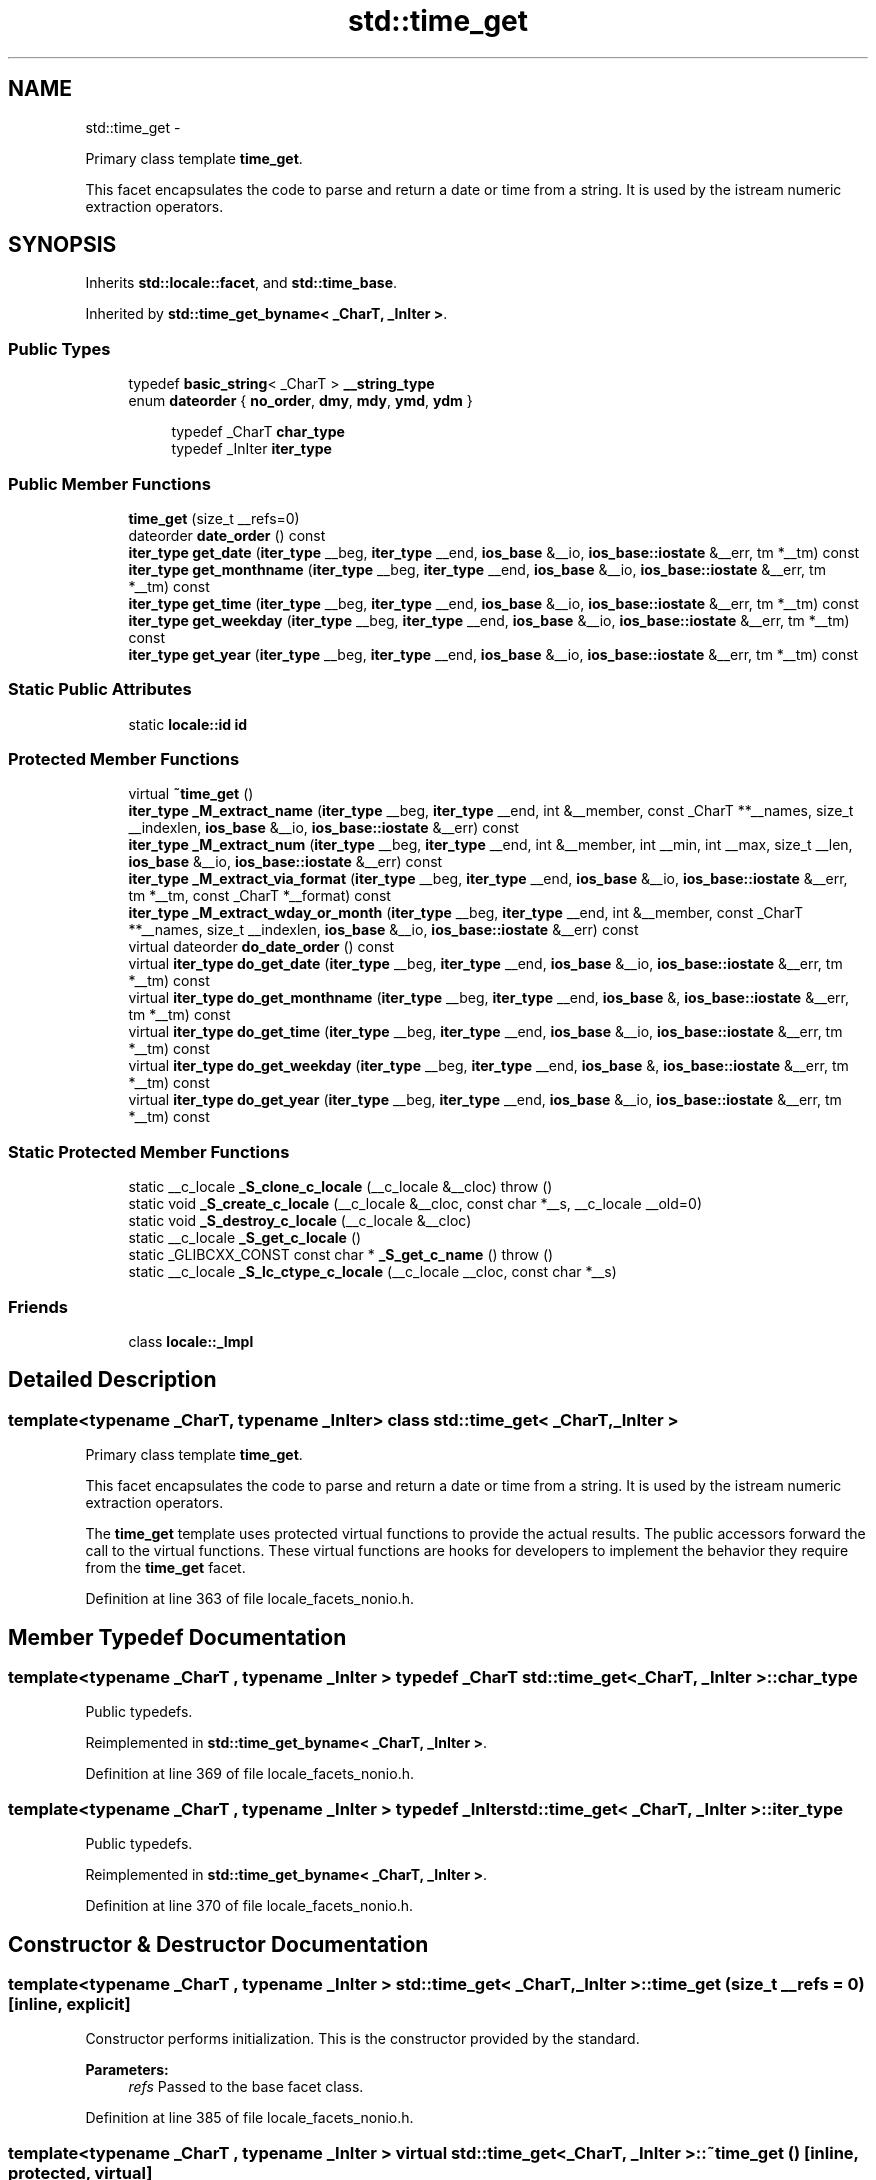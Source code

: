.TH "std::time_get" 3 "Sun Oct 10 2010" "libstdc++" \" -*- nroff -*-
.ad l
.nh
.SH NAME
std::time_get \- 
.PP
Primary class template \fBtime_get\fP.
.PP
This facet encapsulates the code to parse and return a date or time from a string. It is used by the istream numeric extraction operators.  

.SH SYNOPSIS
.br
.PP
.PP
Inherits \fBstd::locale::facet\fP, and \fBstd::time_base\fP.
.PP
Inherited by \fBstd::time_get_byname< _CharT, _InIter >\fP.
.SS "Public Types"

.in +1c
.ti -1c
.RI "typedef \fBbasic_string\fP< _CharT > \fB__string_type\fP"
.br
.ti -1c
.RI "enum \fBdateorder\fP { \fBno_order\fP, \fBdmy\fP, \fBmdy\fP, \fBymd\fP, \fBydm\fP }"
.br
.in -1c
.PP
.RI "\fB\fP"
.br
 
.PP
.in +1c
.in +1c
.ti -1c
.RI "typedef _CharT \fBchar_type\fP"
.br
.ti -1c
.RI "typedef _InIter \fBiter_type\fP"
.br
.in -1c
.in -1c
.SS "Public Member Functions"

.in +1c
.ti -1c
.RI "\fBtime_get\fP (size_t __refs=0)"
.br
.ti -1c
.RI "dateorder \fBdate_order\fP () const "
.br
.ti -1c
.RI "\fBiter_type\fP \fBget_date\fP (\fBiter_type\fP __beg, \fBiter_type\fP __end, \fBios_base\fP &__io, \fBios_base::iostate\fP &__err, tm *__tm) const "
.br
.ti -1c
.RI "\fBiter_type\fP \fBget_monthname\fP (\fBiter_type\fP __beg, \fBiter_type\fP __end, \fBios_base\fP &__io, \fBios_base::iostate\fP &__err, tm *__tm) const "
.br
.ti -1c
.RI "\fBiter_type\fP \fBget_time\fP (\fBiter_type\fP __beg, \fBiter_type\fP __end, \fBios_base\fP &__io, \fBios_base::iostate\fP &__err, tm *__tm) const "
.br
.ti -1c
.RI "\fBiter_type\fP \fBget_weekday\fP (\fBiter_type\fP __beg, \fBiter_type\fP __end, \fBios_base\fP &__io, \fBios_base::iostate\fP &__err, tm *__tm) const "
.br
.ti -1c
.RI "\fBiter_type\fP \fBget_year\fP (\fBiter_type\fP __beg, \fBiter_type\fP __end, \fBios_base\fP &__io, \fBios_base::iostate\fP &__err, tm *__tm) const "
.br
.in -1c
.SS "Static Public Attributes"

.in +1c
.ti -1c
.RI "static \fBlocale::id\fP \fBid\fP"
.br
.in -1c
.SS "Protected Member Functions"

.in +1c
.ti -1c
.RI "virtual \fB~time_get\fP ()"
.br
.ti -1c
.RI "\fBiter_type\fP \fB_M_extract_name\fP (\fBiter_type\fP __beg, \fBiter_type\fP __end, int &__member, const _CharT **__names, size_t __indexlen, \fBios_base\fP &__io, \fBios_base::iostate\fP &__err) const "
.br
.ti -1c
.RI "\fBiter_type\fP \fB_M_extract_num\fP (\fBiter_type\fP __beg, \fBiter_type\fP __end, int &__member, int __min, int __max, size_t __len, \fBios_base\fP &__io, \fBios_base::iostate\fP &__err) const "
.br
.ti -1c
.RI "\fBiter_type\fP \fB_M_extract_via_format\fP (\fBiter_type\fP __beg, \fBiter_type\fP __end, \fBios_base\fP &__io, \fBios_base::iostate\fP &__err, tm *__tm, const _CharT *__format) const "
.br
.ti -1c
.RI "\fBiter_type\fP \fB_M_extract_wday_or_month\fP (\fBiter_type\fP __beg, \fBiter_type\fP __end, int &__member, const _CharT **__names, size_t __indexlen, \fBios_base\fP &__io, \fBios_base::iostate\fP &__err) const "
.br
.ti -1c
.RI "virtual dateorder \fBdo_date_order\fP () const "
.br
.ti -1c
.RI "virtual \fBiter_type\fP \fBdo_get_date\fP (\fBiter_type\fP __beg, \fBiter_type\fP __end, \fBios_base\fP &__io, \fBios_base::iostate\fP &__err, tm *__tm) const "
.br
.ti -1c
.RI "virtual \fBiter_type\fP \fBdo_get_monthname\fP (\fBiter_type\fP __beg, \fBiter_type\fP __end, \fBios_base\fP &, \fBios_base::iostate\fP &__err, tm *__tm) const "
.br
.ti -1c
.RI "virtual \fBiter_type\fP \fBdo_get_time\fP (\fBiter_type\fP __beg, \fBiter_type\fP __end, \fBios_base\fP &__io, \fBios_base::iostate\fP &__err, tm *__tm) const "
.br
.ti -1c
.RI "virtual \fBiter_type\fP \fBdo_get_weekday\fP (\fBiter_type\fP __beg, \fBiter_type\fP __end, \fBios_base\fP &, \fBios_base::iostate\fP &__err, tm *__tm) const "
.br
.ti -1c
.RI "virtual \fBiter_type\fP \fBdo_get_year\fP (\fBiter_type\fP __beg, \fBiter_type\fP __end, \fBios_base\fP &__io, \fBios_base::iostate\fP &__err, tm *__tm) const "
.br
.in -1c
.SS "Static Protected Member Functions"

.in +1c
.ti -1c
.RI "static __c_locale \fB_S_clone_c_locale\fP (__c_locale &__cloc)  throw ()"
.br
.ti -1c
.RI "static void \fB_S_create_c_locale\fP (__c_locale &__cloc, const char *__s, __c_locale __old=0)"
.br
.ti -1c
.RI "static void \fB_S_destroy_c_locale\fP (__c_locale &__cloc)"
.br
.ti -1c
.RI "static __c_locale \fB_S_get_c_locale\fP ()"
.br
.ti -1c
.RI "static _GLIBCXX_CONST const char * \fB_S_get_c_name\fP ()  throw ()"
.br
.ti -1c
.RI "static __c_locale \fB_S_lc_ctype_c_locale\fP (__c_locale __cloc, const char *__s)"
.br
.in -1c
.SS "Friends"

.in +1c
.ti -1c
.RI "class \fBlocale::_Impl\fP"
.br
.in -1c
.SH "Detailed Description"
.PP 

.SS "template<typename _CharT, typename _InIter> class std::time_get< _CharT, _InIter >"
Primary class template \fBtime_get\fP.
.PP
This facet encapsulates the code to parse and return a date or time from a string. It is used by the istream numeric extraction operators. 

The \fBtime_get\fP template uses protected virtual functions to provide the actual results. The public accessors forward the call to the virtual functions. These virtual functions are hooks for developers to implement the behavior they require from the \fBtime_get\fP facet. 
.PP
Definition at line 363 of file locale_facets_nonio.h.
.SH "Member Typedef Documentation"
.PP 
.SS "template<typename _CharT , typename _InIter > typedef _CharT \fBstd::time_get\fP< _CharT, _InIter >::\fBchar_type\fP"
.PP
Public typedefs. 
.PP
Reimplemented in \fBstd::time_get_byname< _CharT, _InIter >\fP.
.PP
Definition at line 369 of file locale_facets_nonio.h.
.SS "template<typename _CharT , typename _InIter > typedef _InIter \fBstd::time_get\fP< _CharT, _InIter >::\fBiter_type\fP"
.PP
Public typedefs. 
.PP
Reimplemented in \fBstd::time_get_byname< _CharT, _InIter >\fP.
.PP
Definition at line 370 of file locale_facets_nonio.h.
.SH "Constructor & Destructor Documentation"
.PP 
.SS "template<typename _CharT , typename _InIter > \fBstd::time_get\fP< _CharT, _InIter >::\fBtime_get\fP (size_t __refs = \fC0\fP)\fC [inline, explicit]\fP"
.PP
Constructor performs initialization. This is the constructor provided by the standard.
.PP
\fBParameters:\fP
.RS 4
\fIrefs\fP Passed to the base facet class. 
.RE
.PP

.PP
Definition at line 385 of file locale_facets_nonio.h.
.SS "template<typename _CharT , typename _InIter > virtual \fBstd::time_get\fP< _CharT, _InIter >::~\fBtime_get\fP ()\fC [inline, protected, virtual]\fP"
.PP
Destructor. 
.PP
Definition at line 541 of file locale_facets_nonio.h.
.SH "Member Function Documentation"
.PP 
.SS "template<typename _CharT , typename _InIter > dateorder \fBstd::time_get\fP< _CharT, _InIter >::date_order () const\fC [inline]\fP"
.PP
Return preferred order of month, day, and year. This function returns an enum from timebase::dateorder giving the preferred ordering if the format \fIx\fP given to \fBtime_put::put()\fP only uses month, day, and year. If the format \fIx\fP for the associated locale uses other fields, this function returns timebase::dateorder::noorder.
.PP
NOTE: The library always returns noorder at the moment.
.PP
\fBReturns:\fP
.RS 4
A member of timebase::dateorder. 
.RE
.PP

.PP
Definition at line 402 of file locale_facets_nonio.h.
.SS "template<typename _CharT , typename _InIter > _GLIBCXX_END_LDBL_NAMESPACE time_base::dateorder \fBstd::time_get\fP< _CharT, _InIter >::do_date_order () const\fC [protected, virtual]\fP"
.PP
Return preferred order of month, day, and year. This function returns an enum from timebase::dateorder giving the preferred ordering if the format \fIx\fP given to \fBtime_put::put()\fP only uses month, day, and year. This function is a hook for derived classes to change the value returned.
.PP
\fBReturns:\fP
.RS 4
A member of timebase::dateorder. 
.RE
.PP

.PP
Definition at line 618 of file locale_facets_nonio.tcc.
.SS "template<typename _CharT , typename _InIter > _InIter \fBstd::time_get\fP< _CharT, _InIter >::do_get_date (\fBiter_type\fP __beg, \fBiter_type\fP __end, \fBios_base\fP & __io, \fBios_base::iostate\fP & __err, tm * __tm) const\fC [protected, virtual]\fP"
.PP
Parse input date string. This function parses a date according to the format \fIX\fP and puts the results into a user-supplied struct tm. This function is a hook for derived classes to change the value returned. 
.PP
\fBSee also:\fP
.RS 4
\fBget_date()\fP for details.
.RE
.PP
\fBParameters:\fP
.RS 4
\fIbeg\fP Start of string to parse. 
.br
\fIend\fP End of string to parse. 
.br
\fIio\fP Source of the locale. 
.br
\fIerr\fP Error flags to set. 
.br
\fItm\fP Pointer to struct tm to fill in. 
.RE
.PP
\fBReturns:\fP
.RS 4
Iterator to first char beyond date string. 
.RE
.PP

.PP
Definition at line 1044 of file locale_facets_nonio.tcc.
.PP
References std::ios_base::_M_getloc(), and std::ios_base::eofbit.
.SS "template<typename _CharT , typename _InIter > _InIter \fBstd::time_get\fP< _CharT, _InIter >::do_get_monthname (\fBiter_type\fP __beg, \fBiter_type\fP __end, \fBios_base\fP & __io, \fBios_base::iostate\fP & __err, tm * __tm) const\fC [protected, virtual]\fP"
.PP
Parse input month string. This function parses a month name and puts the results into a user-supplied struct tm. This function is a hook for derived classes to change the value returned. 
.PP
\fBSee also:\fP
.RS 4
\fBget_monthname()\fP for details.
.RE
.PP
\fBParameters:\fP
.RS 4
\fIbeg\fP Start of string to parse. 
.br
\fIend\fP End of string to parse. 
.br
\fIio\fP Source of the locale. 
.br
\fIerr\fP Error flags to set. 
.br
\fItm\fP Pointer to struct tm to fill in. 
.RE
.PP
\fBReturns:\fP
.RS 4
Iterator to first char beyond month name. 
.RE
.PP

.PP
Definition at line 1089 of file locale_facets_nonio.tcc.
.PP
References std::ios_base::_M_getloc(), std::ios_base::eofbit, std::ios_base::failbit, and std::ios_base::goodbit.
.SS "template<typename _CharT , typename _InIter > _InIter \fBstd::time_get\fP< _CharT, _InIter >::do_get_time (\fBiter_type\fP __beg, \fBiter_type\fP __end, \fBios_base\fP & __io, \fBios_base::iostate\fP & __err, tm * __tm) const\fC [protected, virtual]\fP"
.PP
Parse input time string. This function parses a time according to the format \fIx\fP and puts the results into a user-supplied struct tm. This function is a hook for derived classes to change the value returned. 
.PP
\fBSee also:\fP
.RS 4
\fBget_time()\fP for details.
.RE
.PP
\fBParameters:\fP
.RS 4
\fIbeg\fP Start of string to parse. 
.br
\fIend\fP End of string to parse. 
.br
\fIio\fP Source of the locale. 
.br
\fIerr\fP Error flags to set. 
.br
\fItm\fP Pointer to struct tm to fill in. 
.RE
.PP
\fBReturns:\fP
.RS 4
Iterator to first char beyond time string. 
.RE
.PP

.PP
Definition at line 1027 of file locale_facets_nonio.tcc.
.PP
References std::ios_base::_M_getloc(), and std::ios_base::eofbit.
.SS "template<typename _CharT , typename _InIter > _InIter \fBstd::time_get\fP< _CharT, _InIter >::do_get_weekday (\fBiter_type\fP __beg, \fBiter_type\fP __end, \fBios_base\fP & __io, \fBios_base::iostate\fP & __err, tm * __tm) const\fC [protected, virtual]\fP"
.PP
Parse input weekday string. This function parses a weekday name and puts the results into a user-supplied struct tm. This function is a hook for derived classes to change the value returned. 
.PP
\fBSee also:\fP
.RS 4
\fBget_weekday()\fP for details.
.RE
.PP
\fBParameters:\fP
.RS 4
\fIbeg\fP Start of string to parse. 
.br
\fIend\fP End of string to parse. 
.br
\fIio\fP Source of the locale. 
.br
\fIerr\fP Error flags to set. 
.br
\fItm\fP Pointer to struct tm to fill in. 
.RE
.PP
\fBReturns:\fP
.RS 4
Iterator to first char beyond weekday name. 
.RE
.PP

.PP
Definition at line 1061 of file locale_facets_nonio.tcc.
.PP
References std::ios_base::_M_getloc(), std::ios_base::eofbit, std::ios_base::failbit, and std::ios_base::goodbit.
.SS "template<typename _CharT , typename _InIter > _InIter \fBstd::time_get\fP< _CharT, _InIter >::do_get_year (\fBiter_type\fP __beg, \fBiter_type\fP __end, \fBios_base\fP & __io, \fBios_base::iostate\fP & __err, tm * __tm) const\fC [protected, virtual]\fP"
.PP
Parse input year string. This function reads up to 4 characters to parse a year string and puts the results into a user-supplied struct tm. This function is a hook for derived classes to change the value returned. 
.PP
\fBSee also:\fP
.RS 4
\fBget_year()\fP for details.
.RE
.PP
\fBParameters:\fP
.RS 4
\fIbeg\fP Start of string to parse. 
.br
\fIend\fP End of string to parse. 
.br
\fIio\fP Source of the locale. 
.br
\fIerr\fP Error flags to set. 
.br
\fItm\fP Pointer to struct tm to fill in. 
.RE
.PP
\fBReturns:\fP
.RS 4
Iterator to first char beyond year. 
.RE
.PP

.PP
Definition at line 1117 of file locale_facets_nonio.tcc.
.PP
References std::ios_base::_M_getloc(), std::ios_base::eofbit, std::ios_base::failbit, and std::ios_base::goodbit.
.SS "template<typename _CharT , typename _InIter > \fBiter_type\fP \fBstd::time_get\fP< _CharT, _InIter >::get_date (\fBiter_type\fP __beg, \fBiter_type\fP __end, \fBios_base\fP & __io, \fBios_base::iostate\fP & __err, tm * __tm) const\fC [inline]\fP"
.PP
Parse input date string. This function parses a date according to the format \fIX\fP and puts the results into a user-supplied struct tm. The result is returned by calling \fBtime_get::do_get_date()\fP.
.PP
If there is a valid date string according to format \fIX\fP, \fItm\fP will be filled in accordingly and the returned iterator will point to the first character beyond the date string. If an error occurs before the end, err |= \fBios_base::failbit\fP. If parsing reads all the characters, err |= \fBios_base::eofbit\fP.
.PP
\fBParameters:\fP
.RS 4
\fIbeg\fP Start of string to parse. 
.br
\fIend\fP End of string to parse. 
.br
\fIio\fP Source of the locale. 
.br
\fIerr\fP Error flags to set. 
.br
\fItm\fP Pointer to struct tm to fill in. 
.RE
.PP
\fBReturns:\fP
.RS 4
Iterator to first char beyond date string. 
.RE
.PP

.PP
Definition at line 451 of file locale_facets_nonio.h.
.SS "template<typename _CharT , typename _InIter > \fBiter_type\fP \fBstd::time_get\fP< _CharT, _InIter >::get_monthname (\fBiter_type\fP __beg, \fBiter_type\fP __end, \fBios_base\fP & __io, \fBios_base::iostate\fP & __err, tm * __tm) const\fC [inline]\fP"
.PP
Parse input month string. This function parses a month name and puts the results into a user-supplied struct tm. The result is returned by calling \fBtime_get::do_get_monthname()\fP.
.PP
Parsing starts by parsing an abbreviated month name. If a valid abbreviation is followed by a character that would lead to the full month name, parsing continues until the full name is found or an error occurs. Otherwise parsing finishes at the end of the abbreviated name.
.PP
If an error occurs before the end, err |= \fBios_base::failbit\fP. If parsing reads all the characters, err |= \fBios_base::eofbit\fP.
.PP
\fBParameters:\fP
.RS 4
\fIbeg\fP Start of string to parse. 
.br
\fIend\fP End of string to parse. 
.br
\fIio\fP Source of the locale. 
.br
\fIerr\fP Error flags to set. 
.br
\fItm\fP Pointer to struct tm to fill in. 
.RE
.PP
\fBReturns:\fP
.RS 4
Iterator to first char beyond month name. 
.RE
.PP

.PP
Definition at line 508 of file locale_facets_nonio.h.
.SS "template<typename _CharT , typename _InIter > \fBiter_type\fP \fBstd::time_get\fP< _CharT, _InIter >::get_time (\fBiter_type\fP __beg, \fBiter_type\fP __end, \fBios_base\fP & __io, \fBios_base::iostate\fP & __err, tm * __tm) const\fC [inline]\fP"
.PP
Parse input time string. This function parses a time according to the format \fIx\fP and puts the results into a user-supplied struct tm. The result is returned by calling \fBtime_get::do_get_time()\fP.
.PP
If there is a valid time string according to format \fIx\fP, \fItm\fP will be filled in accordingly and the returned iterator will point to the first character beyond the time string. If an error occurs before the end, err |= \fBios_base::failbit\fP. If parsing reads all the characters, err |= \fBios_base::eofbit\fP.
.PP
\fBParameters:\fP
.RS 4
\fIbeg\fP Start of string to parse. 
.br
\fIend\fP End of string to parse. 
.br
\fIio\fP Source of the locale. 
.br
\fIerr\fP Error flags to set. 
.br
\fItm\fP Pointer to struct tm to fill in. 
.RE
.PP
\fBReturns:\fP
.RS 4
Iterator to first char beyond time string. 
.RE
.PP

.PP
Definition at line 426 of file locale_facets_nonio.h.
.SS "template<typename _CharT , typename _InIter > \fBiter_type\fP \fBstd::time_get\fP< _CharT, _InIter >::get_weekday (\fBiter_type\fP __beg, \fBiter_type\fP __end, \fBios_base\fP & __io, \fBios_base::iostate\fP & __err, tm * __tm) const\fC [inline]\fP"
.PP
Parse input weekday string. This function parses a weekday name and puts the results into a user-supplied struct tm. The result is returned by calling \fBtime_get::do_get_weekday()\fP.
.PP
Parsing starts by parsing an abbreviated weekday name. If a valid abbreviation is followed by a character that would lead to the full weekday name, parsing continues until the full name is found or an error occurs. Otherwise parsing finishes at the end of the abbreviated name.
.PP
If an error occurs before the end, err |= \fBios_base::failbit\fP. If parsing reads all the characters, err |= \fBios_base::eofbit\fP.
.PP
\fBParameters:\fP
.RS 4
\fIbeg\fP Start of string to parse. 
.br
\fIend\fP End of string to parse. 
.br
\fIio\fP Source of the locale. 
.br
\fIerr\fP Error flags to set. 
.br
\fItm\fP Pointer to struct tm to fill in. 
.RE
.PP
\fBReturns:\fP
.RS 4
Iterator to first char beyond weekday name. 
.RE
.PP

.PP
Definition at line 479 of file locale_facets_nonio.h.
.SS "template<typename _CharT , typename _InIter > \fBiter_type\fP \fBstd::time_get\fP< _CharT, _InIter >::get_year (\fBiter_type\fP __beg, \fBiter_type\fP __end, \fBios_base\fP & __io, \fBios_base::iostate\fP & __err, tm * __tm) const\fC [inline]\fP"
.PP
Parse input year string. This function reads up to 4 characters to parse a year string and puts the results into a user-supplied struct tm. The result is returned by calling \fBtime_get::do_get_year()\fP.
.PP
4 consecutive digits are interpreted as a full year. If there are exactly 2 consecutive digits, the library interprets this as the number of years since 1900.
.PP
If an error occurs before the end, err |= \fBios_base::failbit\fP. If parsing reads all the characters, err |= \fBios_base::eofbit\fP.
.PP
\fBParameters:\fP
.RS 4
\fIbeg\fP Start of string to parse. 
.br
\fIend\fP End of string to parse. 
.br
\fIio\fP Source of the locale. 
.br
\fIerr\fP Error flags to set. 
.br
\fItm\fP Pointer to struct tm to fill in. 
.RE
.PP
\fBReturns:\fP
.RS 4
Iterator to first char beyond year. 
.RE
.PP

.PP
Definition at line 534 of file locale_facets_nonio.h.
.SH "Member Data Documentation"
.PP 
.SS "template<typename _CharT , typename _InIter > \fBlocale::id\fP \fBstd::time_get\fP< _CharT, _InIter >::\fBid\fP\fC [static]\fP"
.PP
Numpunct facet id. 
.PP
Definition at line 375 of file locale_facets_nonio.h.

.SH "Author"
.PP 
Generated automatically by Doxygen for libstdc++ from the source code.
